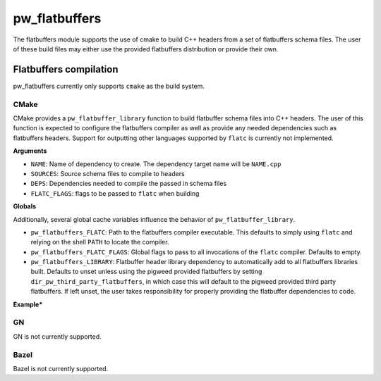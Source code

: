.. _module-pw_flatbuffers:

==============
pw_flatbuffers
==============
.. pigweed-module::
   :name: pw_flatbuffers

The flatbuffers module supports the use of cmake to build C++ headers from a
set of flatbuffers schema files. The user of these build files may either use
the provided flatbuffers distribution or provide their own.

-----------------------
Flatbuffers compilation
-----------------------
pw_flatbuffers currently only supports ``cmake`` as the build system.

CMake
=====
CMake provides a ``pw_flatbuffer_library`` function to build flatbuffer schema
files into C++ headers. The user of this function is expected to configure the
flatbuffers compiler as well as provide any needed dependencies such as
flatbuffers headers. Support for outputting other languages supported by
``flatc`` is currently not implemented.


**Arguments**

* ``NAME``: Name of dependency to create. The dependency target name will be
  ``NAME.cpp``
* ``SOURCES``: Source schema files to compile to headers
* ``DEPS``: Dependencies needed to compile the passed in schema files
* ``FLATC_FLAGS``: flags to be passed to ``flatc`` when building

**Globals**

Additionally, several global cache variables influence the behavior of
``pw_flatbuffer_library``.

* ``pw_flatbuffers_FLATC``: Path to the flatbuffers compiler executable. This
  defaults to simply using ``flatc`` and relying on the shell ``PATH`` to
  locate the compiler.
* ``pw_flatbuffers_FLATC_FLAGS``: Global flags to pass to all invocations of
  the ``flatc`` compiler. Defaults to empty.
* ``pw_flatbuffers_LIBRARY``: Flatbuffer header library dependency to
  automatically add to all flatbuffers libraries built. Defaults to unset
  unless using the pigweed provided flatbuffers by setting
  ``dir_pw_third_party_flatbuffers``, in which case this will default to the
  pigweed provided third party flatbuffers. If left unset, the user takes
  responsibility for properly providing the flatbuffer dependencies to code.

**Example***

.. code_block: cmake

  # Point to our installed directory
  set(dir_pw_third_party_flatbuffers ${path_to_flatbuffers_install})

  # Set global flags, such as the C++ version
  set(pw_flatbuffers_FLATC_FLAGS --cpp-std c++11 CACHE LIST "Global args to flatc")

  include($ENV{PW_ROOT}/pw_build/pigweed.cmake)
  include($ENV{PW_ROOT}/pw_flatbuffers/flatbuffers.cmake)

  # Build the fbs files to headers
  pw_flatbuffer_library(simple_test_schema
    SOURCES
      pw_flatbuffers_test_schema/simple_test.fbs
  )

  # Build a test exe
  pw_add_test(pw_flatbuffers.simple_test
    SOURCES
      simple_test.cc
    PRIVATE_DEPS
      simple_test_schema.cpp
    GROUPS
      modules
  )


GN
==
GN is not currently supported.

Bazel
=====
Bazel is not currently supported.
